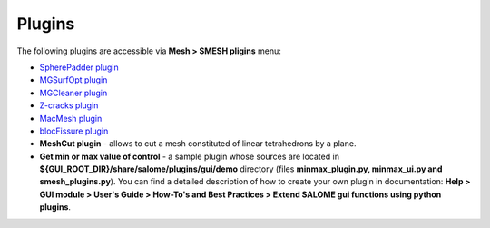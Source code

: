 .. _tools_page:

*******
Plugins
*******

The following plugins are accessible via **Mesh > SMESH pligins** menu:

* `SpherePadder plugin <padder/padder_userguide_page.html>`_ 
* `MGSurfOpt plugin <yams/index.html>`_
* `MGCleaner plugin <MGCleaner/index.html>`_
* `Z-cracks plugin <zcracks/index.html>`_
* `MacMesh plugin <MacMesh/index.html>`_
* `blocFissure plugin <blocFissure/index.html>`_ 
* **MeshCut plugin** - allows to cut a mesh constituted of linear tetrahedrons by a plane.
* **Get min or max value of control** - a sample plugin whose sources are located in **${GUI_ROOT_DIR}/share/salome/plugins/gui/demo** directory (files **minmax_plugin.py, minmax_ui.py and smesh_plugins.py**). You can find a detailed description of how to create your own plugin in documentation: **Help > GUI module > User's Guide > How-To's and Best Practices > Extend SALOME gui functions using python plugins**.


